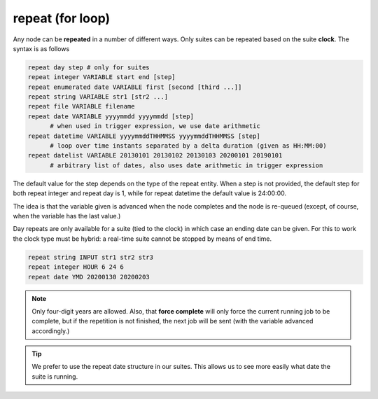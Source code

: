 .. _repeat_(for_loop):

repeat (for loop)
/////////////////


Any node can be **repeated** in a number of different ways. Only suites can be repeated based on the suite **clock**. The syntax is as follows

.. code-block:: shell

  repeat day step # only for suites
  repeat integer VARIABLE start end [step]
  repeat enumerated date VARIABLE first [second [third ...]]
  repeat string VARIABLE str1 [str2 ...]
  repeat file VARIABLE filename
  repeat date VARIABLE yyyymmdd yyyymmdd [step]
        # when used in trigger expression, we use date arithmetic
  repeat datetime VARIABLE yyyymmddTHHMMSS yyyymmddTHHMMSS [step]
        # loop over time instants separated by a delta duration (given as HH:MM:00)
  repeat datelist VARIABLE 20130101 20130102 20130103 20200101 20190101
        # arbitrary list of dates, also uses date arithmetic in trigger expression

The default value for the step depends on the type of the repeat entity.
When a step is not provided, the default step for both repeat integer and
repeat day is 1, while for repeat datetime the default value is 24:00:00.

The idea is that the variable given is advanced when the node
completes and the node is re-queued (except, of course, when the
variable has the last value.)

Day repeats are only available for a suite (tied to the clock) in
which case an ending date can be given. For this to work the clock
type must be hybrid: a real-time suite cannot be stopped by means of
end time.

.. code-block:: shell

  repeat string INPUT str1 str2 str3
  repeat integer HOUR 6 24 6
  repeat date YMD 20200130 20200203

.. note:: 
  
  Only four-digit years are allowed. Also, that **force
  complete** will only force the current running job to be complete, but
  if the repetition is not finished, the next job will be sent (with the
  variable advanced accordingly.)

.. tip:: 
  
  We prefer to use the repeat date structure in our suites. This allows us to see more easily what date the suite is running.
